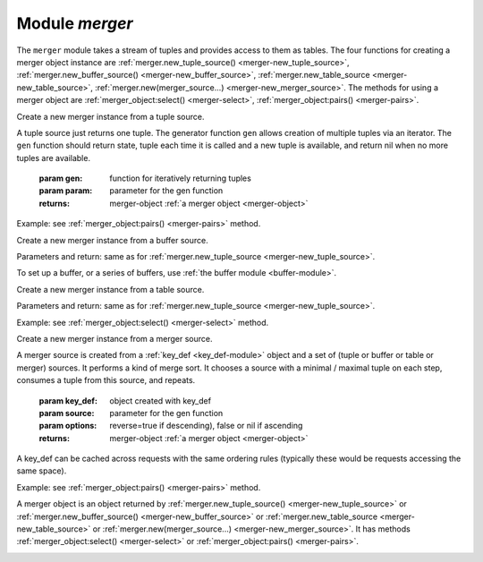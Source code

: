 .. _merger-module:

-------------------------------------------------------------------------------
                            Module `merger`
-------------------------------------------------------------------------------

The ``merger`` module takes a stream of tuples and provides access
to them as tables. The four functions for creating a merger object instance
are
:ref:`merger.new_tuple_source() <merger-new_tuple_source>`,
:ref:`merger.new_buffer_source() <merger-new_buffer_source>`,
:ref:`merger.new_table_source <merger-new_table_source>`,
:ref:`merger.new(merger_source...) <merger-new_merger_source>`.
The methods for using a merger object are
:ref:`merger_object:select() <merger-select>`,
:ref:`merger_object:pairs() <merger-pairs>`.

.. module:: merger

.. _merger-new_tuple_source:

.. function:: new_tuple_source(gen, param, state)

Create a new merger instance from a tuple source.

A tuple source just returns one tuple.
The generator function ``gen`` allows creation of multiple tuples via an iterator.
The ``gen`` function should
return state, tuple each time it is called and a new tuple is available,
and return nil when no more tuples are available.

    :param gen:         function for iteratively returning tuples
    :param param:       parameter for the gen function

    :returns: merger-object :ref:`a merger object <merger-object>`

Example: see :ref:`merger_object:pairs() <merger-pairs>` method.

.. _merger-new_buffer_source:

.. function:: new_buffer_source(gen, param, state)

Create a new merger instance from a buffer source.

Parameters and return: same as for :ref:`merger.new_tuple_source <merger-new_tuple_source>`.

To set up a buffer, or a series of buffers, use :ref:`the buffer module <buffer-module>`.

.. _merger-new_table_source:

.. function:: new_table_source(gen, param, state)

Create a new merger instance from a table source.

Parameters and return: same as for :ref:`merger.new_tuple_source <merger-new_tuple_source>`.

Example: see :ref:`merger_object:select() <merger-select>` method.

.. _merger-new_merger_source:

.. function:: new(key_def, sources, options)

Create a new merger instance from a merger source.

A merger source is created from a
:ref:`key_def <key_def-module>`
object and a set of (tuple or buffer or table or merger)
sources. It performs a kind of merge sort.
It chooses a source with a minimal / maximal tuple on each step,
consumes a tuple from this source, and repeats.

    :param key_def:     object created with key_def
    :param source:      parameter for the gen function
    :param options:     reverse=true if descending), false or nil if ascending

    :returns: merger-object :ref:`a merger object <merger-object>`

A key_def can be cached across requests with the same ordering rules
(typically these would be requests accessing the same space).

Example: see :ref:`merger_object:pairs() <merger-pairs>` method.
  
.. _merger-object:

.. class:: merger_object


    A merger object is an object returned by
    :ref:`merger.new_tuple_source() <merger-new_tuple_source>` or
    :ref:`merger.new_buffer_source() <merger-new_buffer_source>` or
    :ref:`merger.new_table_source <merger-new_table_source>` or
    :ref:`merger.new(merger_source...) <merger-new_merger_source>`.
    It has methods
    :ref:`merger_object:select() <merger-select>` or
    :ref:`merger_object:pairs() <merger-pairs>`.

    .. _merger-select:

    .. method:: select([buffer [, limit]])

        Access the contents of a merger object with familiar ``select`` syntax.

        :param buffer: as in net.box client :ref:`conn:select <conn-select>` method
        :param limit: as in net.box client :ref:`conn:select <conn-select>` method

        :return: a table of tuples, similar to what ``select`` would return

        **Example with new_table_source:**

        .. code-block:: none

            -- Source via new_table_source, simple generator function
            -- tarantool> s:select()
            -- ---
            -- - - [100]
            --   - [200]
            -- ...
            merger=require('merger')
            k=0
            function merger_function(param)
              k = k + 1
              if param[k] == nil then return nil end
              return box.NULL, param[k]
              end
            chunks={}
            chunks[1] = {{100}} chunks[2] = {{200}} chunks[3] = nil
            s = merger.new_table_source(merger_function, chunks)
            s:select()

    .. _merger-pairs:

    .. method:: pairs()

        The ``pairs()`` method (or the equivalent ``ipairs() alias`` method)
        returns a luafun iterator. It is a Lua
        iterator, but also provides a set of handy methods to operate in
        functional style.

        :param table tuple: tuple or Lua table with field contents

        :return: the tuples that can be found with a standard ``pairs()`` function

        **Example with new_tuple_source:**

        .. code-block:: none

            -- Source via new_tuple_source, from a space of tables
            -- The result will look like this:
            -- tarantool> so:pairs():totable()
            -- ---
            -- - - [100]
            --   - [200]
            -- ...
            merger = require('merger')
            box.schema.space.create('s')
            box.space.s:create_index('i')
            box.space.s:insert({100})
            box.space.s:insert({200})
            so = merger.new_tuple_source(box.space.s:pairs())
            so:pairs():totable()

        **Example with two mergers:**

        .. code-block:: none

            -- Source via key_def, and table data

            -- Create the key_def object
            merger = require('merger')
            key_def_lib = require('key_def')
            key_def = key_def_lib.new({{
                fieldno = 1,
                type = 'string',
            }})
            -- Create the table source
            data = {{'a'}, {'b'}, {'c'}}
            source = merger.new_source_fromtable(data)
            i1 = merger.new(key_def, {source}):pairs()
            i2 = merger.new(key_def, {source}):pairs()
            -- t1 will be 'a' (tuple 1 from merger 1)
            t1 = i1:head():totable()
            -- t3 will be 'c' (tuple 3 from merger 2)
            t3 = i2:head():totable()
            -- t2 will be 'b' (tuple 2 from merger 1)
            t2 = i1:head():totable()
            -- i1:is_null() will be true (merger 1 ends)
            i1:is_null()
            -- i2:is_null() will be true (merger 2 ends)
            i2:is_null()
